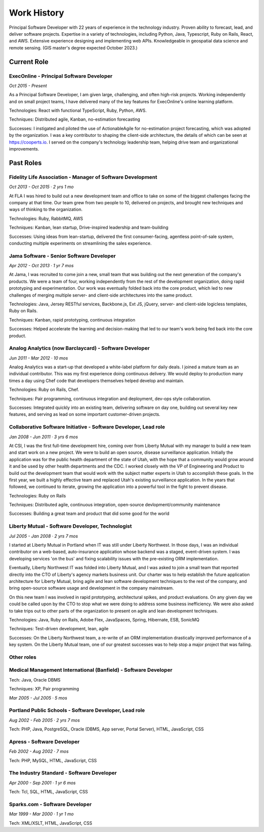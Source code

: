 Work History
############

Principal Software Developer with 22 years of experience in the technology industry. Proven ability to forecast, lead, and deliver software projects. Expertise in a variety of technologies, including Python, Java, Typescript, Ruby on Rails, React, and AWS. Extensive experience designing and implementing web APIs. Knowledgeable in geospatial data science and remote sensing. (GIS master's degree expected October 2023.)

-----------------
Current Role
-----------------

ExecOnline - Principal Software Developer
------------------------------------------------------------------------------------------

*Oct 2015 - Present*

As a Principal Software Developer, I am given large, challenging, and often high-risk projects. Working independently and on small project teams, I have delivered many of the key features for ExecOnline's online learning platform.

Technologies: React with functional TypeScript, Ruby, Python, AWS.

Techniques: Distributed agile, Kanban, no-estimation forecasting

Successes: I instigated and piloted the use of ActionableAgile for no-estimation project forecasting, which was adopted by the organization. I was a key contributor to shaping the client-side architecture, the details of which can be seen at https://cooperts.io. I served on the company's technology leadership team, helping drive team and organizational improvements.

-----------------
Past Roles
-----------------

Fidelity Life Association - Manager of Software Development
------------------------------------------------------------------------------------------

*Oct 2013 - Oct 2015 · 2 yrs 1 mo*

At FLA I was hired to build out a new development team and office to take on some of the biggest challenges facing the company at that time. Our team grew from two people to 10, delivered on projects, and brought new techniques and ways of thinking to the organization.

Technologies: Ruby, RabbitMQ, AWS

Techniques: Kanban, lean startup, Drive-inspired leadership and team-building

Successes: Using ideas from lean-startup, delivered the first consumer-facing, agentless point-of-sale system, conducting multiple experiments on streamlining the sales experience.

Jama Software - Senior Software Developer
---------------------------------------------

*Apr 2012 - Oct 2013 · 1 yr 7 mos*

At Jama, I was recruited to come join a new, small team that was building out the next generation of the company's products. We were a team of four, working independently from the rest of the development organization, doing rapid prototyping and experimentation. Our work was eventually folded back into the core product, which led to new challenges of merging multiple server- and client-side architectures into the same product.

Technologies: Java, Jersey RESTful services, Backbone.js, Ext JS, jQuery, server- and client-side logicless templates, Ruby on Rails.

Techniques: Kanban, rapid prototyping, continuous integration

Successes: Helped accelerate the learning and decision-making that led to our team's work being fed back into the core product.

Analog Analytics (now Barclaycard) - Software Developer
------------------------------------------------------------------------------------------

*Jun 2011 - Mar 2012 · 10 mos*

Analog Analytics was a start-up that developed a white-label platform for daily deals. I joined a mature team as an individual contributor. This was my first experience doing continuous delivery. We would deploy to production many times a day using Chef code that developers themselves helped develop and maintain.

Technologies: Ruby on Rails, Chef.

Techniques: Pair programming, continuous integration and deployment, dev-ops style collaboration.

Successes: Integrated quickly into an existing team, delivering software on day one, building out several key new features, and serving as lead on some important customer-driven projects.

Collaborative Software Initiative - Software Developer, Lead role
------------------------------------------------------------------------------------------

*Jan 2008 - Jun 2011 · 3 yrs 6 mos*

At CSI, I was the first full-time development hire, coming over from Liberty Mutual with my manager to build a new team and start work on a new project. We were to build an open source, disease surveillance application. Initially the application was for the public health department of the state of Utah, with the hope that a community would grow around it and be used by other health departments and the CDC. I worked closely with the VP of Engineering and Product to build out the development team that would work with the subject matter experts in Utah to accomplish these goals. In the first year, we built a highly effective team and replaced Utah's existing surveillance application. In the years that followed, we continued to iterate, growing the application into a powerful tool in the fight to prevent disease.

Technologies: Ruby on Rails

Techniques: Distributed agile, continuous integration, open-source devlopment/community maintenance

Successes: Building a great team and product that did some good for the world

Liberty Mutual - Software Developer, Technologist
------------------------------------------------------------------------------------------

*Jul 2005 - Jan 2008 · 2 yrs 7 mos*

I started at Liberty Mutual in Portland when IT was still under Liberty Northwest. In those days, I was an individual contributor on a web-based, auto-insurance application whose backend was a staged, event-driven system. I was developing services 'on the bus' and fixing scalability issues with the pre-existing ORM implementation.

Eventually, Liberty Northwest IT was folded into Liberty Mutual, and I was asked to join a small team that reported directly into the CTO of Liberty's agency markets business unit. Our charter was to help establish the future application architecture for Liberty Mutual, bring agile and lean software development techniques to the rest of the company, and bring open-source software usage and development in the company mainstream.

On this new team I was involved in rapid prototyping, architectural spikes, and product evaluations. On any given day we could be called upon by the CTO to stop what we were doing to address some business inefficiency. We were also asked to take trips out to other parts of the organization to present on agile and lean development techniques.

Technologies: Java, Ruby on Rails, Adobe Flex, JavaSpaces, Spring, Hibernate, ESB, SonicMQ

Techniques: Test-driven development, lean, agile

Successes: On the Liberty Northwest team, a re-write of an ORM implementation drastically improved performance of a key system. On the Liberty Mutual team, one of our greatest successes was to help stop a major project that was failing.


Other roles
------------------------------------------------------------------------------------------

Medical Management International (Banfield) - Software Developer
------------------------------------------------------------------

Tech: Java, Oracle DBMS

Techniques: XP, Pair programming 

*Mar 2005 - Jul 2005 · 5 mos*

Portland Public Schools - Software Developer, Lead role
------------------------------------------------------------------

*Aug 2002 - Feb 2005 · 2 yrs 7 mos*

Tech: PHP, Java, PostgreSQL, Oracle (DBMS, App server, Portal Server), HTML, JavaScript, CSS

Apress - Software Developer
------------------------------------------------------------------

*Feb 2002 - Aug 2002 · 7 mos*

Tech: PHP, MySQL, HTML, JavaScript, CSS

The Industry Standard - Software Developer
------------------------------------------------------------------

*Apr 2000 - Sep 2001 · 1 yr 6 mos*

Tech: Tcl, SQL, HTML, JavaScript, CSS

Sparks.com - Software Developer
------------------------------------------------------------------

*Mar 1999 - Mar 2000 · 1 yr 1 mo*

Tech: XML/XSLT, HTML, JavaScript, CSS


